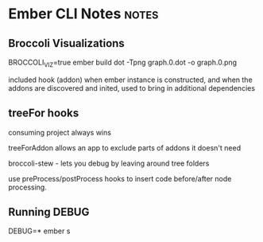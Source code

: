 * Ember CLI Notes                                                     :notes:
** Broccoli Visualizations

BROCCOLI_VIZ=true ember build
dot -Tpng graph.0.dot -o graph.0.png

included hook (addon)
when ember instance is constructed, and when the addons are discovered and inited, used to bring in additional dependencies

** treeFor hooks

consuming project always wins

treeForAddon allows an app to exclude parts of addons it doesn't need

broccoli-stew - lets you debug by leaving around tree folders

use preProcess/postProcess hooks to insert code before/after node processing.

** Running DEBUG

DEBUG=* ember s
